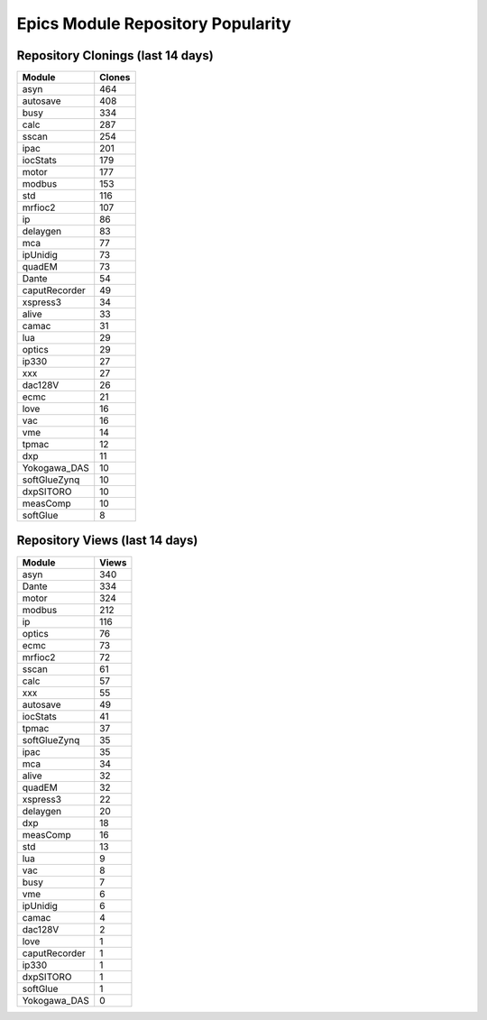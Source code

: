 ==================================
Epics Module Repository Popularity
==================================



Repository Clonings (last 14 days)
----------------------------------
.. csv-table::
   :header: Module, Clones

   asyn, 464
   autosave, 408
   busy, 334
   calc, 287
   sscan, 254
   ipac, 201
   iocStats, 179
   motor, 177
   modbus, 153
   std, 116
   mrfioc2, 107
   ip, 86
   delaygen, 83
   mca, 77
   ipUnidig, 73
   quadEM, 73
   Dante, 54
   caputRecorder, 49
   xspress3, 34
   alive, 33
   camac, 31
   lua, 29
   optics, 29
   ip330, 27
   xxx, 27
   dac128V, 26
   ecmc, 21
   love, 16
   vac, 16
   vme, 14
   tpmac, 12
   dxp, 11
   Yokogawa_DAS, 10
   softGlueZynq, 10
   dxpSITORO, 10
   measComp, 10
   softGlue, 8



Repository Views (last 14 days)
-------------------------------
.. csv-table::
   :header: Module, Views

   asyn, 340
   Dante, 334
   motor, 324
   modbus, 212
   ip, 116
   optics, 76
   ecmc, 73
   mrfioc2, 72
   sscan, 61
   calc, 57
   xxx, 55
   autosave, 49
   iocStats, 41
   tpmac, 37
   softGlueZynq, 35
   ipac, 35
   mca, 34
   alive, 32
   quadEM, 32
   xspress3, 22
   delaygen, 20
   dxp, 18
   measComp, 16
   std, 13
   lua, 9
   vac, 8
   busy, 7
   vme, 6
   ipUnidig, 6
   camac, 4
   dac128V, 2
   love, 1
   caputRecorder, 1
   ip330, 1
   dxpSITORO, 1
   softGlue, 1
   Yokogawa_DAS, 0
